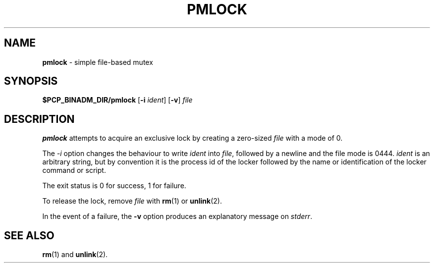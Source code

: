 '\"macro stdmacro
.\"
.\" Copyright (c) 2000 Silicon Graphics, Inc.  All Rights Reserved.
.\"
.\" This program is free software; you can redistribute it and/or modify it
.\" under the terms of the GNU General Public License as published by the
.\" Free Software Foundation; either version 2 of the License, or (at your
.\" option) any later version.
.\"
.\" This program is distributed in the hope that it will be useful, but
.\" WITHOUT ANY WARRANTY; without even the implied warranty of MERCHANTABILITY
.\" or FITNESS FOR A PARTICULAR PURPOSE.  See the GNU General Public License
.\" for more details.
.\"
.\"
.TH PMLOCK 1 "PCP" "Performance Co-Pilot"
.SH NAME
\f3pmlock\f1 \- simple file-based mutex
.SH SYNOPSIS
.B $PCP_BINADM_DIR/pmlock
[\fB\-i\fR \fIident\fR]
[\fB\-v\fR]
.I file
.SH DESCRIPTION
.B pmlock
attempts to acquire an exclusive lock by creating a zero-sized
.I file
with a mode of 0.
.PP
The
.I \-i
option changes the behaviour to write
.I ident
into
.IR file ,
followed by a newline and the file mode is 0444.
.I ident
is an arbitrary string, but by convention it is the
process id of the locker followed by the name or identification
of the locker command or script.
.PP
The exit status is 0 for success, 1 for failure.
.PP
To release the lock, remove
.I file
with
.BR rm (1)
or
.BR unlink (2).
.PP
In the event of a failure, the
.B \-v
option produces an explanatory message on
.IR stderr .
.SH SEE ALSO
.BR rm (1)
and
.BR unlink (2).
